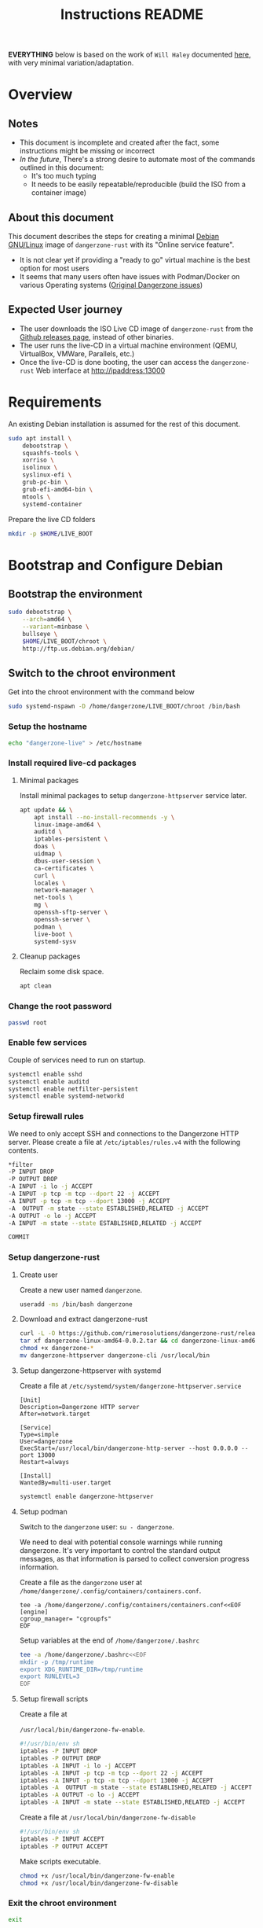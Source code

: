 #+TITLE: Instructions README

*EVERYTHING* below is based on the work of =Will Haley= documented [[https://willhaley.com/blog/custom-debian-live-environment/][here]], with very minimal variation/adaptation.
  
* Overview

** Notes

- This document is incomplete and created after the fact, some instructions might be missing or incorrect
- /In the future/, There's a strong desire to automate most of the commands outlined in this document:
  - It's too much typing
  - It needs to be easily repeatable/reproducible (build the ISO from a container image)

** About this document

This document describes the steps for creating a minimal [[https://www.debian.org/][Debian GNU/Linux]] image of =dangerzone-rust= with its "Online service feature".
- It is not clear yet if providing a "ready to go" virtual machine is the best option for most users
- It seems that many users often have issues with Podman/Docker on various Operating systems ([[https://github.com/firstlookmedia/dangerzone/issues][Original Dangerzone issues]])

** Expected User journey

- The user downloads the ISO Live CD image of =dangerzone-rust= from the [[https://github.com/rimerosolutions/dangerzone-rust/releases][Github releases page]], instead of other binaries.
- The user runs the live-CD in a virtual machine environment (QEMU, VirtualBox, VMWare, Parallels, etc.)
- Once the live-CD is done booting, the user can access the =dangerzone-rust= Web interface at http://ipaddress:13000

* Requirements

An existing Debian installation is assumed for the rest of this document.

#+begin_src sh
  sudo apt install \
      debootstrap \
      squashfs-tools \
      xorriso \
      isolinux \
      syslinux-efi \
      grub-pc-bin \
      grub-efi-amd64-bin \
      mtools \
      systemd-container
#+end_src

Prepare the live CD folders

#+begin_src sh
  mkdir -p $HOME/LIVE_BOOT
#+end_src

* Bootstrap and Configure Debian

** Bootstrap the environment

#+begin_src sh
  sudo debootstrap \
      --arch=amd64 \
      --variant=minbase \
      bullseye \
      $HOME/LIVE_BOOT/chroot \
      http://ftp.us.debian.org/debian/
#+end_src

** Switch to the chroot environment

Get into the chroot environment with the command below

#+begin_src sh
  sudo systemd-nspawn -D /home/dangerzone/LIVE_BOOT/chroot /bin/bash
#+end_src

*** Setup the hostname

#+begin_src sh
  echo "dangerzone-live" > /etc/hostname
#+end_src

*** Install required live-cd packages

**** Minimal packages

Install minimal packages to setup =dangerzone-httpserver= service later.

#+begin_src sh
  apt update && \
      apt install --no-install-recommends -y \
      linux-image-amd64 \
      auditd \
      iptables-persistent \
      doas \
      uidmap \
      dbus-user-session \
      ca-certificates \
      curl \
      locales \
      network-manager \
      net-tools \
      mg \
      openssh-sftp-server \
      openssh-server \
      podman \
      live-boot \
      systemd-sysv
#+end_src

**** Cleanup packages

Reclaim some disk space.

#+begin_src sh
  apt clean
#+end_src

*** Change the root password

#+begin_src sh
  passwd root
#+end_src

*** Enable few services

Couple of services need to run on startup.

#+begin_src sh
  systemctl enable sshd
  systemctl enable auditd
  systemctl enable netfilter-persistent
  systemctl enable systemd-networkd
#+end_src

*** Setup firewall rules

We need to only accept SSH and connections to the Dangerzone HTTP server. Please create a file at =/etc/iptables/rules.v4= with the following contents.

#+begin_src sh
  *filter
  -P INPUT DROP
  -P OUTPUT DROP
  -A INPUT -i lo -j ACCEPT
  -A INPUT -p tcp -m tcp --dport 22 -j ACCEPT
  -A INPUT -p tcp -m tcp --dport 13000 -j ACCEPT
  -A  OUTPUT -m state --state ESTABLISHED,RELATED -j ACCEPT
  -A OUTPUT -o lo -j ACCEPT
  -A INPUT -m state --state ESTABLISHED,RELATED -j ACCEPT

  COMMIT
#+end_src

*** Setup dangerzone-rust

**** Create user

Create a new user named =dangerzone=.

#+begin_src sh
  useradd -ms /bin/bash dangerzone
#+end_src

**** Download and extract dangerzone-rust

#+begin_src sh
  curl -L -O https://github.com/rimerosolutions/dangerzone-rust/releases/download/0.0.2/dangerzone-linux-amd64-0.0.2.tar
  tar xf dangerzone-linux-amd64-0.0.2.tar && cd dangerzone-linux-amd64-0.0.2
  chmod +x dangerzone-*
  mv dangerzone-httpserver dangerzone-cli /usr/local/bin
#+end_src

**** Setup dangerzone-httpserver with systemd

Create a file at =/etc/systemd/system/dangerzone-httpserver.service=

#+begin_src conf-toml
  [Unit]
  Description=Dangerzone HTTP server
  After=network.target

  [Service]
  Type=simple
  User=dangerzone
  ExecStart=/usr/local/bin/dangerzone-http-server --host 0.0.0.0 --port 13000
  Restart=always

  [Install]
  WantedBy=multi-user.target
#+end_src

#+begin_src sh
  systemctl enable dangerzone-httpserver
#+end_src

**** Setup podman

Switch to the =dangerzone= user: =su - dangerzone=.

We need to deal with potential console warnings while running dangerzone. It's very important to control the standard output messages, as that information is parsed to collect conversion progress information.

Create a file as the =dangerzone= user at  =/home/dangerzone/.config/containers/containers.conf=.

#+begin_src conf-toml
  tee -a /home/dangerzone/.config/containers/containers.conf<<EOF
  [engine]
  cgroup_manager= "cgroupfs"
  EOF
#+end_src

Setup variables at the end of =/home/dangerzone/.bashrc=

#+begin_src sh
  tee -a /home/dangerzone/.bashrc<<EOF
  mkdir -p /tmp/runtime
  export XDG_RUNTIME_DIR=/tmp/runtime
  export RUNLEVEL=3
  EOF
#+end_src

**** Setup firewall scripts

Create a file at

=/usr/local/bin/dangerzone-fw-enable=.

#+begin_src sh
  #!/usr/bin/env sh
  iptables -P INPUT DROP
  iptables -P OUTPUT DROP
  iptables -A INPUT -i lo -j ACCEPT
  iptables -A INPUT -p tcp -m tcp --dport 22 -j ACCEPT
  iptables -A INPUT -p tcp -m tcp --dport 13000 -j ACCEPT
  iptables -A  OUTPUT -m state --state ESTABLISHED,RELATED -j ACCEPT
  iptables -A OUTPUT -o lo -j ACCEPT
  iptables -A INPUT -m state --state ESTABLISHED,RELATED -j ACCEPT
#+end_src

Create a file at =/usr/local/bin/dangerzone-fw-disable=

#+begin_src sh
  #!/usr/bin/env sh
  iptables -P INPUT ACCEPT
  iptables -P OUTPUT ACCEPT
#+end_src

Make scripts executable.

#+begin_src sh
  chmod +x /usr/local/bin/dangerzone-fw-enable
  chmod +x /usr/local/bin/dangerzone-fw-disable
#+end_src

*** Exit the chroot environment

#+begin_src sh
  exit
#+end_src

** Create the base file system

#+begin_src sh
  mkdir -p $HOME/LIVE_BOOT/{staging/{EFI/boot,boot/grub/x86_64-efi,isolinux,live},tmp}
#+end_src

#+begin_src sh
  sudo mksquashfs \
      $HOME/LIVE_BOOT/chroot \
      $HOME/LIVE_BOOT/staging/live/filesystem.squashfs \
      -e boot
#+end_src

#+begin_src sh
  cp $HOME/LIVE_BOOT/chroot/boot/vmlinuz-* \
      $HOME/LIVE_BOOT/staging/live/vmlinuz && \
  cp $HOME/LIVE_BOOT/chroot/boot/initrd.img-* \
      $HOME/LIVE_BOOT/staging/live/initrd
#+end_src

* Prepare boot loader menus

#+begin_src sh
  cat <<'EOF' >$HOME/LIVE_BOOT/staging/isolinux/isolinux.cfg
  UI vesamenu.c32

  MENU TITLE Boot Menu
  DEFAULT linux
  TIMEOUT 600
  MENU RESOLUTION 640 480
  MENU COLOR border       30;44   #40ffffff #a0000000 std
  MENU COLOR title        1;36;44 #9033ccff #a0000000 std
  MENU COLOR sel          7;37;40 #e0ffffff #20ffffff all
  MENU COLOR unsel        37;44   #50ffffff #a0000000 std
  MENU COLOR help         37;40   #c0ffffff #a0000000 std
  MENU COLOR timeout_msg  37;40   #80ffffff #00000000 std
  MENU COLOR timeout      1;37;40 #c0ffffff #00000000 std
  MENU COLOR msg07        37;40   #90ffffff #a0000000 std
  MENU COLOR tabmsg       31;40   #30ffffff #00000000 std

  LABEL linux
    MENU LABEL Dangerzone Live [BIOS/ISOLINUX]
    MENU DEFAULT
    KERNEL /live/vmlinuz
    APPEND initrd=/live/initrd boot=live

  LABEL linux
    MENU LABEL Dangerzone Live [BIOS/ISOLINUX] (nomodeset)
    MENU DEFAULT
    KERNEL /live/vmlinuz
    APPEND initrd=/live/initrd boot=live nomodeset
  EOF
#+end_src

#+begin_src sh
  cat <<'EOF' >$HOME/LIVE_BOOT/staging/boot/grub/grub.cfg
  search --set=root --file /DEBIAN_CUSTOM

  set default="0"
  set timeout=30

  # If X has issues finding screens, experiment with/without nomodeset.

  menuentry "Dangerzone Live [EFI/GRUB]" {
      linux ($root)/live/vmlinuz boot=live
      initrd ($root)/live/initrd
  }

  menuentry "Dangerzone Live [EFI/GRUB] (nomodeset)" {
      linux ($root)/live/vmlinuz boot=live nomodeset
      initrd ($root)/live/initrd
  }
  EOF
#+end_src

#+begin_src sh
  cat <<'EOF' >$HOME/LIVE_BOOT/tmp/grub-standalone.cfg
  search --set=root --file /DEBIAN_CUSTOM
  set prefix=($root)/boot/grub/
  configfile /boot/grub/grub.cfg
  EOF
#+end_src

#+begin_src sh
  touch $HOME/LIVE_BOOT/staging/DEBIAN_CUSTOM
#+end_src

* Prepare boot loader files

Copy BIOS/legacy boot required files into our workspace.

#+begin_src sh
  cp /usr/lib/ISOLINUX/isolinux.bin "${HOME}/LIVE_BOOT/staging/isolinux/" && \
  cp /usr/lib/syslinux/modules/bios/* "${HOME}/LIVE_BOOT/staging/isolinux/"
#+end_src

Copy EFI/modern boot required files into our workspace.

#+begin_src sh
  cp -r /usr/lib/grub/x86_64-efi/* "${HOME}/LIVE_BOOT/staging/boot/grub/x86_64-efi/"
#+end_src

Generate an EFI bootable GRUB image.

#+begin_src sh
  grub-mkstandalone \
      --format=x86_64-efi \
      --output=$HOME/LIVE_BOOT/tmp/bootx64.efi \
      --locales="" \
      --fonts="" \
      "boot/grub/grub.cfg=$HOME/LIVE_BOOT/tmp/grub-standalone.cfg"
#+end_src

Create a FAT16 UEFI boot disk image containing the EFI bootloader.

#+begin_src sh
  (cd $HOME/LIVE_BOOT/staging/EFI/boot && \
      dd if=/dev/zero of=efiboot.img bs=1M count=20 && \
      mkfs.vfat efiboot.img && \
      mmd -i efiboot.img efi efi/boot && \
      mcopy -vi efiboot.img $HOME/LIVE_BOOT/tmp/bootx64.efi ::efi/boot/
  )
#+end_src

* Create bootable ISO

The command below will create the final ISO at =${HOME}/LIVE_BOOT/dangerzone-live.iso=.

#+begin_src sh
  xorriso \
      -as mkisofs \
      -iso-level 3 \
      -o "${HOME}/LIVE_BOOT/dangerzone-live.iso" \
      -full-iso9660-filenames \
      -volid "DEBIAN_CUSTOM" \
      -isohybrid-mbr /usr/lib/ISOLINUX/isohdpfx.bin \
      -eltorito-boot \
          isolinux/isolinux.bin \
          -no-emul-boot \
          -boot-load-size 4 \
          -boot-info-table \
          --eltorito-catalog isolinux/isolinux.cat \
      -eltorito-alt-boot \
          -e /EFI/boot/efiboot.img \
          -no-emul-boot \
          -isohybrid-gpt-basdat \
      -append_partition 2 0xef ${HOME}/LIVE_BOOT/staging/EFI/boot/efiboot.img \
      "${HOME}/LIVE_BOOT/staging"
#+end_src
